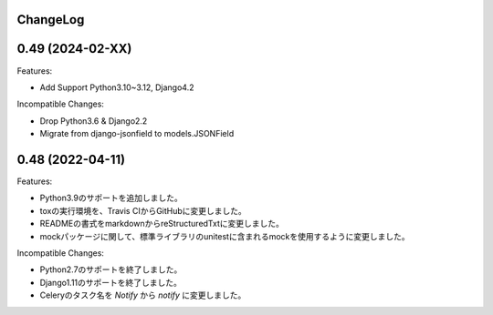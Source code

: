 ChangeLog
=========

0.49 (2024-02-XX)
===================

Features:

* Add Support Python3.10~3.12, Django4.2

Incompatible Changes:

* Drop Python3.6 & Django2.2
* Migrate from django-jsonfield to models.JSONField

0.48 (2022-04-11)
===================

Features:


- Python3.9のサポートを追加しました。
- toxの実行環境を、Travis CIからGitHubに変更しました。
- READMEの書式をmarkdownからreStructuredTxtに変更しました。　
- mockパッケージに関して、標準ライブラリのunitestに含まれるmockを使用するように変更しました。

Incompatible Changes:

- Python2.7のサポートを終了しました。
- Django1.11のサポートを終了しました。
- Celeryのタスク名を `Notify` から `notify` に変更しました。
